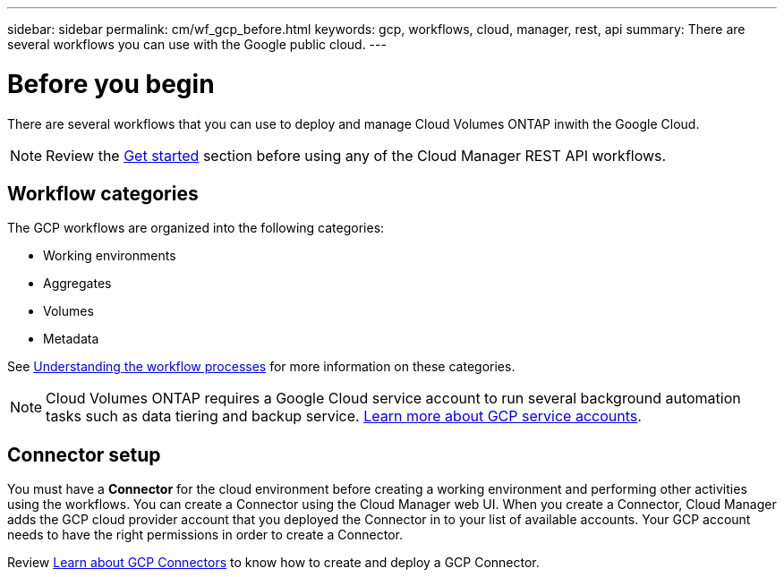 ---
sidebar: sidebar
permalink: cm/wf_gcp_before.html
keywords: gcp, workflows, cloud, manager, rest, api
summary: There are several workflows you can use with the Google public cloud.
---

= Before you begin
:hardbreaks:
:nofooter:
:icons: font
:linkattrs:
:imagesdir: ./media/

[.lead]

There are several workflows that you can use to deploy and manage Cloud Volumes ONTAP inwith the Google Cloud.

[NOTE]
Review the link:getting_started.html[Get started] section before using any of the Cloud Manager REST API workflows.

== Workflow categories
The GCP workflows are organized into the following categories:

* Working environments
* Aggregates
* Volumes
* Metadata


See link:workflow_processes.html[Understanding the workflow processes] for more information on these categories.

[NOTE]
Cloud Volumes ONTAP requires a Google Cloud service account to run several background automation tasks such as data tiering and backup service. link:https://docs.netapp.com/us-en/occm/task_creating_gcp_service_account.html[Learn more about GCP service accounts].

== Connector setup

You must have a *Connector* for the cloud environment before creating a working environment and performing other activities using the workflows. You can create a Connector using the Cloud Manager web UI. When you create a Connector, Cloud Manager adds the GCP cloud provider account that you deployed the Connector in to your list of available accounts. Your GCP account needs to have the right permissions in order to create a Connector.

Review https://docs.netapp.com/us-en/occm/task_creating_connectors_gcp.html[Learn about GCP Connectors] to know how to create and deploy a GCP Connector.
